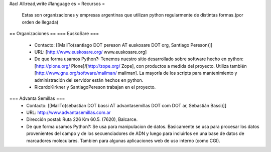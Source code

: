 #acl All:read,write
#language es
= Recursos =
 Estas son organizaciones y empresas argentinas que utilizan python regularmente de distintas formas.(por orden de llegada)

== Organizaciones ==
=== EuskoSare ===
 * Contacto: [[MailTo(santiago DOT pereson AT euskosare DOT org, Santiago Pereson)]]

 * URL: [http://www.euskosare.org/ www.euskosare.org]

 * De que forma usamos Python?: Tenemos nuestro sitio desarrollado sobre software hecho en python: [http://plone.org/ Plone]/[http://zope.org/ Zope], con productos a medida del proyecto. Utiliza también [http://www.gnu.org/software/mailman/ mailman]. La mayoría de los scripts para mantenimiento y administración del servidor están hechos en python.

 * RicardoKirkner y SantiagoPereson trabajan en el proyecto.

=== Advanta Semillas ===
 * Contacto: [[MailTo(sebastian DOT bassi AT advantasemillas DOT com DOT ar, Sebastián Bassi)]]

 * URL: http://www.advantasemillas.com.ar

 * Dirección postal: Ruta 226 Km 60.5. (7620), Balcarce.

 * De que forma usamos Python?: Se usa para manipulacion de datos. Basicamente se usa para procesar los datos provenientes del campo y de los secuenciadores de ADN y luego para incluirlos en una base de datos de marcadores moleculares. Tambien para algunas aplicaciones web de uso interno (como CGI).
